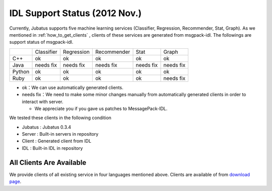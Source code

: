 IDL Support Status (2012 Nov.)
------------------------------

Currently, Jubatus supports five machine learning services (Classifier, Regression, Recommender, Stat, Graph).
As we mentioned in :ref:`how_to_get_clients` , clients of these services are generated from msgpack-idl.
The followings are support status of msgpack-idl.

+------------+------------+-------------+--------------+--------------+--------------+
|            | Classifier | Regression  | Recommender  | Stat         | Graph        |
+------------+------------+-------------+--------------+--------------+--------------+
| C++        | ok         | ok          | ok           | ok           | ok           |
+------------+------------+-------------+--------------+--------------+--------------+
| Java       | needs fix  | needs fix   | needs fix    | needs fix    | needs fix    |
+------------+------------+-------------+--------------+--------------+--------------+
| Python     | ok         | ok          |  ok          | ok           | ok           |
+------------+------------+-------------+--------------+--------------+--------------+
| Ruby       | ok         | ok          |  ok          | ok           | needs fix    |
+------------+------------+-------------+--------------+--------------+--------------+

- ok：We can use automatically generated clients.

- needs fix：We need to make some minor changes manually from automatically generated clients in order to interact with server.

  - We appreciate you if you gave us patches to MessagePack-IDL.

We tested these clients in the following condition

- Jubatus : Jubatus 0.3.4

- Server : Built-in servers in repository

- Client : Generated client from IDL

- IDL : Built-in IDL in repository

All Clients Are Available
~~~~~~~~~~~~~~~~~~~~~~~~~

We provide clients of all existing service in four languages mentioned above. Clients are available of from `download page <http://download.jubat.us/files/clients>`_.
